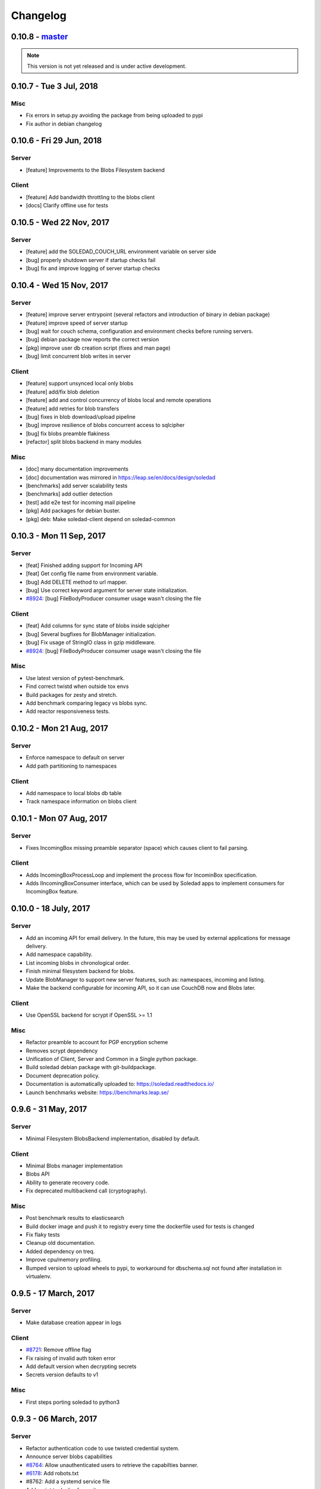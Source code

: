 Changelog
=========

0.10.8 - `master`_
-------------------

.. note:: This version is not yet released and is under active development.

0.10.7 - Tue 3 Jul, 2018
-------------------------

Misc
~~~~
- Fix errors in setup.py avoiding the package from being uploaded to pypi
- Fix author in debian changelog


0.10.6 - Fri 29 Jun, 2018
-------------------------

Server
~~~~~~
- [feature] Improvements to the Blobs Filesystem backend

Client
~~~~~~
- [feature] Add bandwidth throttling to the blobs client
- [docs] Clarify offline use for tests


0.10.5 -  Wed 22 Nov, 2017
-------------------------------

Server 
~~~~~~

- [feature] add the SOLEDAD_COUCH_URL environment variable on server side
- [bug] properly shutdown server if startup checks fail
- [bug] fix and improve logging of server startup checks

0.10.4 -  Wed 15 Nov, 2017
-------------------------------

Server
~~~~~~

- [feature] improve server entrypoint (several refactors and introduction of
  binary in debian package)
- [feature] improve speed of server startup
- [bug] wait for couch schema, configuration and environment checks before
  running servers.
- [bug] debian package now reports the correct version
- [pkg] improve user db creation script (fixes and man page)
- [bug] limit concurrent blob writes in server

Client
~~~~~~

- [feature] support unsynced local only blobs
- [feature] add/fix blob deletion
- [feature] add and control concurrency of blobs local and remote operations
- [feature] add retries for blob transfers
- [bug] fixes in blob download/upload pipeline
- [bug] improve resilience of blobs concurrent access to sqlcipher
- [bug] fix blobs preamble flakiness
- [refactor] split blobs backend in many modules

Misc
~~~~

- [doc] many documentation improvements
- [doc] documentation was mirrored in https://leap.se/en/docs/design/soledad
- [benchmarks] add server scalability tests
- [benchmarks] add outlier detection
- [test] add e2e test for incoming mail pipeline
- [pkg] Add packages for debian buster.
- [pkg] deb: Make soledad-client depend on soledad-common


0.10.3 - Mon 11 Sep, 2017
----------------------------------

Server
~~~~~~

- [feat] Finished adding support for Incoming API
- [feat] Get config file name from environment variable.
- [bug] Add DELETE method to url mapper.
- [bug] Use correct keyword argument for server state initialization.
- `#8924 <https://0xacab.org/leap/soledad/issues/8924>`_: [bug] FileBodyProducer consumer usage wasn't closing the file

Client
~~~~~~

- [feat] Add columns for sync state of blobs inside sqlcipher
- [bug] Several bugfixes for BlobManager initialization.
- [bug] Fix usage of StringIO class in gzip middleware.
- `#8924 <https://0xacab.org/leap/soledad/issues/8924>`_: [bug] FileBodyProducer consumer usage wasn't closing the file

Misc
~~~~

- Use latest version of pytest-benchmark.
- Find correct twistd when outside tox envs
- Build packages for zesty and stretch.
- Add benchmark comparing legacy vs blobs sync.
- Add reactor responsiveness tests.


0.10.2 - Mon 21 Aug, 2017
----------------------------------

Server
~~~~~~

- Enforce namespace to default on server
- Add path partitioning to namespaces

Client
~~~~~~

- Add namespace to local blobs db table
- Track namespace information on blobs client


0.10.1 - Mon 07 Aug, 2017
---------------------------------

Server
~~~~~~

- Fixes IncomingBox missing preamble separator (space) which causes client to
  fail parsing.

Client
~~~~~~

- Adds IncomingBoxProcessLoop and implement the process flow for IncominBox
  specification.
- Adds IIncomingBoxConsumer interface, which can be used by Soledad apps to
  implement consumers for IncomingBox feature.

0.10.0 - 18 July, 2017
-------------------------------

Server
~~~~~~

- Add an incoming API for email delivery. In the future, this may be used by
  external applications for message delivery.
- Add namespace capability.
- List incoming blobs in chronological order.
- Finish minimal filesystem backend for blobs.
- Update BlobManager to support new server features, such as: namespaces,
  incoming and listing.
- Make the backend configurable for incoming API, so it can use CouchDB now and
  Blobs later.

Client
~~~~~~

- Use OpenSSL backend for scrypt if OpenSSL >= 1.1

Misc
~~~~

- Refactor preamble to account for PGP encryption scheme
- Removes scrypt dependency
- Unification of Client, Server and Common in a Single python package.
- Build soledad debian package with git-buildpackage.
- Document deprecation policy.
- Documentation is automatically uploaded to: https://soledad.readthedocs.io/
- Launch benchmarks website: https://benchmarks.leap.se/

0.9.6 - 31 May, 2017
-------------------------------

Server
~~~~~~

- Minimal Filesystem BlobsBackend implementation, disabled by default.

Client
~~~~~~

- Minimal Blobs manager implementation
- Blobs API
- Ability to generate recovery code.
- Fix deprecated multibackend call (cryptography).

Misc
~~~~~~

- Post benchmark results to elasticsearch
- Build docker image and push it to registry every time the dockerfile used for
  tests is changed
- Fix flaky tests
- Cleanup old documentation.
- Added dependency on treq.
- Improve cpu/memory profiling.
- Bumped version to upload wheels to pypi, to workaround for dbschema.sql not
  found after installation in virtualenv.


0.9.5 -  17 March, 2017
-------------------------------

Server
~~~~~~
- Make database creation appear in logs

Client
~~~~~~
- `#8721 <https://0xacab.org/leap/soledad/issues/8721>`_: Remove offline flag
- Fix raising of invalid auth token error
- Add default version when decrypting secrets
- Secrets version defaults to v1

Misc
~~~~
- First steps porting soledad to python3

0.9.3 -  06 March, 2017
-------------------------------

Server
~~~~~~
- Refactor authentication code to use twisted credential system.
- Announce server blobs capabilities
- `#8764 <https://0xacab.org/leap/soledad/issues/8764>`_: Allow unauthenticated users to retrieve the capabilties banner.
- `#6178 <https://0xacab.org/leap/soledad/issues/6178>`_: Add robots.txt
- #8762: Add a systemd service file
- Add script to deploy from git

Client
~~~~~~~~
- `#8758 <https://0xacab.org/leap/soledad/issues/8758>`_: Add blob size to the crypto preamble
- Improve secrets generation and storage code
- Add offline status to soledad client api.
- Remove syncable property

Misc
~~~~
- Improvements in performance benchmarks.


0.9.2 - 22 December, 2016
-------------------------

Performance improvements
~~~~~~~~~~~~~~~~~~~~~~~~

- use AES 256 GCM mode instead of CTR-HMAC.
- streaming encryption/decryption and data transfer.

Server
~~~~~~

- move server to a twisted resource entrypoint.

Client
~~~~~~

- use twisted http agent in the client.
- maintain backwards compatibility with old crypto scheme (AES 256 CTR-HMAC).
  No migration for now, only in 0.10.
- remove the encryption/decryption pools, replace for inline streaming crypto.
- use sqlcipher transactions on sync.

0.9.1 - 27 November, 2016
-------------------------

Server side bug fixes
~~~~~~~~~~~~~~~~~~~~~

- fix import on create-user-db script
- patch twisted logger so it works with twistd --syslog
- delay couch state initialization
- improve missing couch config doc error logging
- separate server application into another file

0.9.0 - 11 November, 2016
-------------------------

Main features
~~~~~~~~~~~~~

- Server-side changes in couch backend schema.
- Use of tox and pytest to run tests.
- Performance tests.

Server
~~~~~~

*** Attention: Migration needed! ***

This version of soledad uses a different database schema in the server couch
backend. The difference from the old schema is that the use of design documents
for storing and accessing soledad db metadata was removed because incurred in
too much memory and time overhead for passing data to the javascript
interpreter.

Because of that, you need to run a migration script on your database. Check the
`scripts/migration/0.9.0/` diretctory for instructions on how to run the
migration script on your database. Don't forget to backup before running the
script!

Bugfixes
~~~~~~~~
- Fix order of multipart serialization when writing to couch.

Features
~~~~~~~~
- Log to syslog.
- Remove usage of design documents in couch backend.
- Use _local couch docs for metadata storage.
- Other small improvements in couch backend.


0.8.1 - 14 July, 2016
---------------------

Client
~~~~~~

Features
++++++++
- Add recovery document format version for future migrations.
- Use DeferredLock instead of its locking cousin.
- Use DeferredSemaphore instead of its locking cousin.

Bugfixes
++++++++
- `#8180 <https://leap.se/code/issues/8180>`_: Initialize OpenSSL context just once.
- Remove document content conversion to unicode. Users of API are responsible
  for only passing valid JSON to Soledad for storage.

Misc
++++
- Add ability to get information about sync phases for profiling purposes.
- Add script for setting up develop environment.
- Refactor bootstrap to remove shared db lock.
- Removed multiprocessing from encdecpool with some extra refactoring.
- Remove user_id argument from Soledad init.

Common
~~~~~~

Features
++++++++
- Embed l2db, forking u1db.

Misc
++++
- Toxify tests.

0.8.0 - 18 Apr, 2016
--------------------

Client
~~~~~~

Features
++++++++
- `#7656 <https://leap.se/code/issues/7656>`_: Emit multi-user aware events.
- Client will now send documents at a limited size batch due to changes on SyncTarget. The default limit is 500kB. Disabled by default.

Bugfixes
++++++++
- `#7503 <https://leap.se/code/issues/7503>`_: Do not signal sync completion if sync failed.
- Handle missing design doc at GET (get_sync_info). Soledad server can handle this during sync.

Misc
++++
- `#7195 <https://leap.se/code/issues/7195>`_: Use cryptography instead of pycryptopp.

Known Issues
++++++++++++
- Upload phase of client syncs is still quite slow. Enabling size limited batching
  can help, but you have to make sure that your server is compatible.

Server
~~~~~~

Features
++++++++
- General performance improvements.
- `#7509 <https://leap.se/code/issues/7509>`_: Moves config directory from /etc/leap to /etc/soledad.
- Adds a new config parameter 'create_cmd', which allows sysadmin to specify
  which command will create a database. That command was added in
  pkg/create-user-db and debian package automates steps needed for sudo access.
- Read netrc path from configuration file for create-user-db command. 
- 'create-user-db' script now can be configured from soledad-server.conf when
  generating the user's security document.
- Migrating a user's database to newest design documents is now possible by
  using a parameter '--migrate-all' on 'create-user-db' script.
- Remove tsafe monkeypatch from SSL lib, as it was needed for Twisted <12
- Added two methods to start and finish a batch on backend. They can be used to
  change database behaviour, allowing batch operations to be optimized.

Common
~~~~~~

Features
++++++++
- Add a sanitized command executor for database creation and re-enable user
  database creation on CouchServerState via command line.

Bugfixes
++++++++
- `#7626 <https://leap.se/code/issues/7626>`_: Subclass a leaky leap.common.couch exception to avoid depending on couch.


.. _`master`: https://0xacab.org/leap/soledad
